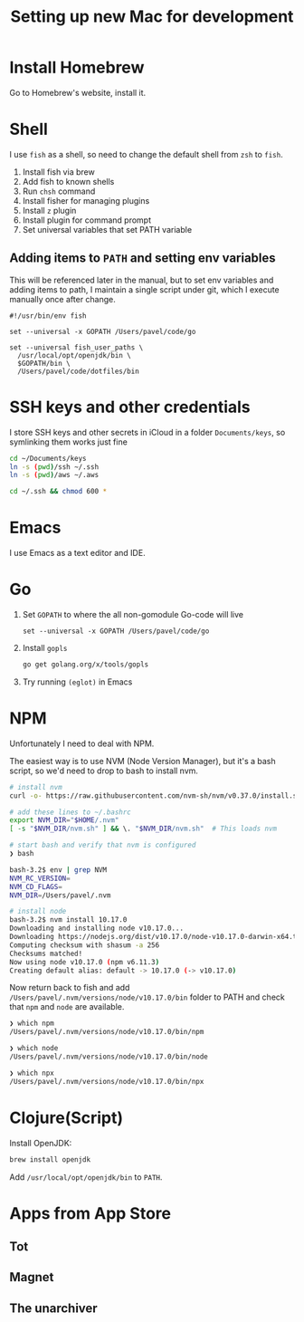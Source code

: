 #+TITLE: Setting up new Mac for development

* Install Homebrew

Go to Homebrew's website, install it.

* Shell

I use =fish= as a shell, so need to change the default shell from
=zsh= to =fish=.

1. Install fish via brew
2. Add fish to known shells
3. Run =chsh= command
4. Install fisher for managing plugins
5. Install =z= plugin
6. Install plugin for command prompt
7. Set universal variables that set PATH variable

** Adding items to =PATH= and setting env variables

This will be referenced later in the manual, but to set env variables
and adding items to path, I maintain a single script under git, which
I execute manually once after change.

#+begin_src fish
#!/usr/bin/env fish

set --universal -x GOPATH /Users/pavel/code/go

set --universal fish_user_paths \
  /usr/local/opt/openjdk/bin \
  $GOPATH/bin \
  /Users/pavel/code/dotfiles/bin
#+end_src

* SSH keys and other credentials

I store SSH keys and other secrets in iCloud in a folder =Documents/keys=,
so symlinking them works just fine

#+begin_src sh
cd ~/Documents/keys
ln -s (pwd)/ssh ~/.ssh
ln -s (pwd)/aws ~/.aws

cd ~/.ssh && chmod 600 *
#+end_src

* Emacs

I use Emacs as a text editor and IDE.

* Go

1. Set =GOPATH= to where the all non-gomodule Go-code will live

   #+begin_src fish
   set --universal -x GOPATH /Users/pavel/code/go
   #+end_src

2. Install =gopls=

   #+begin_src sh
   go get golang.org/x/tools/gopls
   #+end_src

3. Try running =(eglot)= in Emacs

* NPM
Unfortunately I need to deal with NPM.

The easiest way is to use NVM (Node Version Manager), but it's a bash script,
so we'd need to drop to bash to install nvm.

#+begin_src bash
# install nvm
curl -o- https://raw.githubusercontent.com/nvm-sh/nvm/v0.37.0/install.sh | bash

# add these lines to ~/.bashrc
export NVM_DIR="$HOME/.nvm"
[ -s "$NVM_DIR/nvm.sh" ] && \. "$NVM_DIR/nvm.sh"  # This loads nvm

# start bash and verify that nvm is configured
❯ bash

bash-3.2$ env | grep NVM
NVM_RC_VERSION=
NVM_CD_FLAGS=
NVM_DIR=/Users/pavel/.nvm

# install node
bash-3.2$ nvm install 10.17.0
Downloading and installing node v10.17.0...
Downloading https://nodejs.org/dist/v10.17.0/node-v10.17.0-darwin-x64.tar.xz...
Computing checksum with shasum -a 256
Checksums matched!
Now using node v10.17.0 (npm v6.11.3)
Creating default alias: default -> 10.17.0 (-> v10.17.0)
#+end_src

Now return back to fish and add
=/Users/pavel/.nvm/versions/node/v10.17.0/bin= folder to PATH and
check that =npm= and =node= are available.

#+begin_src bash
❯ which npm
/Users/pavel/.nvm/versions/node/v10.17.0/bin/npm

❯ which node
/Users/pavel/.nvm/versions/node/v10.17.0/bin/node

❯ which npx
/Users/pavel/.nvm/versions/node/v10.17.0/bin/npx
#+end_src

* Clojure(Script)

Install OpenJDK:

#+begin_src sh
brew install openjdk
#+end_src

Add =/usr/local/opt/openjdk/bin= to =PATH=.


* Apps from App Store

** Tot

** Magnet

** The unarchiver
